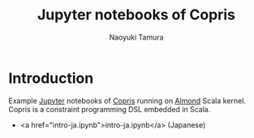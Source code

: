 #+TITLE: Jupyter notebooks of Copris
#+AUTHOR: Naoyuki Tamura

* Introduction
Example [[http://jupyter.org/][Jupyter]] notebooks of [[http://bach.istc.kobe-u.ac.jp/copris/][Copris]] running on [[https://almond.sh][Almond]] Scala kernel.
Copris is a constraint programming DSL embedded in Scala.

  - <a href="intro-ja.ipynb">intro-ja.ipynb</a> (Japanese)
